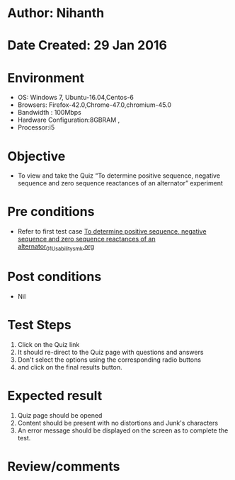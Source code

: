 * Author: Nihanth
* Date Created: 29 Jan 2016
* Environment
  - OS: Windows 7, Ubuntu-16.04,Centos-6
  - Browsers: Firefox-42.0,Chrome-47.0,chromium-45.0
  - Bandwidth : 100Mbps
  - Hardware Configuration:8GBRAM , 
  - Processor:i5

* Objective
  - To view and take the Quiz “To determine positive sequence, negative sequence and zero sequence reactances of an alternator” experiment

* Pre conditions
  - Refer to first test case [[https://github.com/Virtual-Labs/virtual-power-lab-dei/blob/master/test-cases/integration_test-cases/To determine positive sequence, negative sequence and zero sequence reactances of an alternator/To determine positive sequence, negative sequence and zero sequence reactances of an alternator_01_Usability_smk.org][To determine positive sequence, negative sequence and zero sequence reactances of an alternator_01_Usability_smk.org]]

* Post conditions
  - Nil
* Test Steps
  1. Click on the Quiz link 
  2. It should re-direct to the Quiz page with questions and answers
  3. Don't select the options using the corresponding radio buttons
  4. and click on the final results button.

* Expected result
  1. Quiz page should be opened
  2. Content should be present with no distortions and Junk's characters
  3. An error message should be displayed on the screen as to complete the test.

* Review/comments


